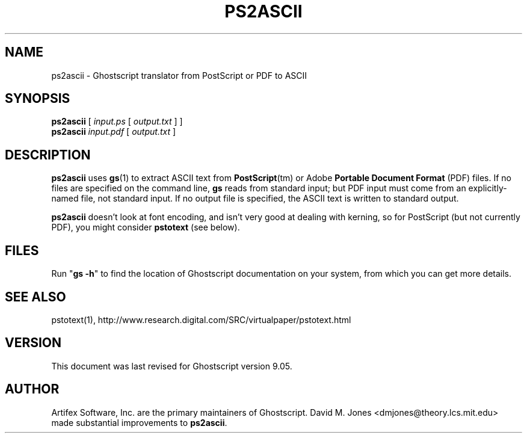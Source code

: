 .\" $Id$
.TH PS2ASCII 1 "8 February 2012" 9.05 "Ghostscript Tools" \" -*- nroff -*-
.SH NAME
ps2ascii \- Ghostscript translator from PostScript or PDF to ASCII
.SH SYNOPSIS
\fBps2ascii\fR [ \fIinput.ps\fR [ \fIoutput.txt\fR ] ]
.br
\fBps2ascii\fR \fIinput.pdf\fR [ \fIoutput.txt\fR ]
.SH DESCRIPTION
\fBps2ascii\fR uses \fBgs\fR(1) to extract ASCII text from
\fBPostScript\fR(tm) or Adobe \fBPortable Document Format\fR (PDF)
files. If no files are specified on the command line, \fBgs\fR reads from
standard input; but PDF input must come from an explicitly-named file, not
standard input.  If no output file is specified, the ASCII text is written
to standard output.
.PP
\fBps2ascii\fR doesn't look at font encoding, and isn't very good at
dealing with kerning, so for PostScript (but not currently PDF), you might
consider \fBpstotext\fR (see below).
.SH FILES
Run "\fBgs -h\fR" to find the location of Ghostscript documentation on your
system, from which you can get more details.
.SH SEE ALSO
pstotext(1), http://www.research.digital.com/SRC/virtualpaper/pstotext.html
.SH VERSION
This document was last revised for Ghostscript version 9.05.
.SH AUTHOR
Artifex Software, Inc. are the
primary maintainers of Ghostscript.
David M. Jones <dmjones@theory.lcs.mit.edu> made substantial improvements
to \fBps2ascii\fR.
